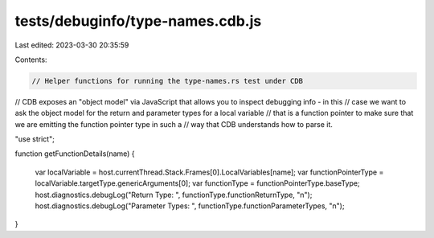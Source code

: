 tests/debuginfo/type-names.cdb.js
=================================

Last edited: 2023-03-30 20:35:59

Contents:

.. code-block:: js

    // Helper functions for running the type-names.rs test under CDB

// CDB exposes an "object model" via JavaScript that allows you to inspect debugging info - in this
// case we want to ask the object model for the return and parameter types for a local variable
// that is a function pointer to make sure that we are emitting the function pointer type in such a
// way that CDB understands how to parse it.

"use strict";

function getFunctionDetails(name)
{
    var localVariable = host.currentThread.Stack.Frames[0].LocalVariables[name];
    var functionPointerType = localVariable.targetType.genericArguments[0];
    var functionType = functionPointerType.baseType;
    host.diagnostics.debugLog("Return Type: ", functionType.functionReturnType, "\n");
    host.diagnostics.debugLog("Parameter Types: ", functionType.functionParameterTypes, "\n");
}



